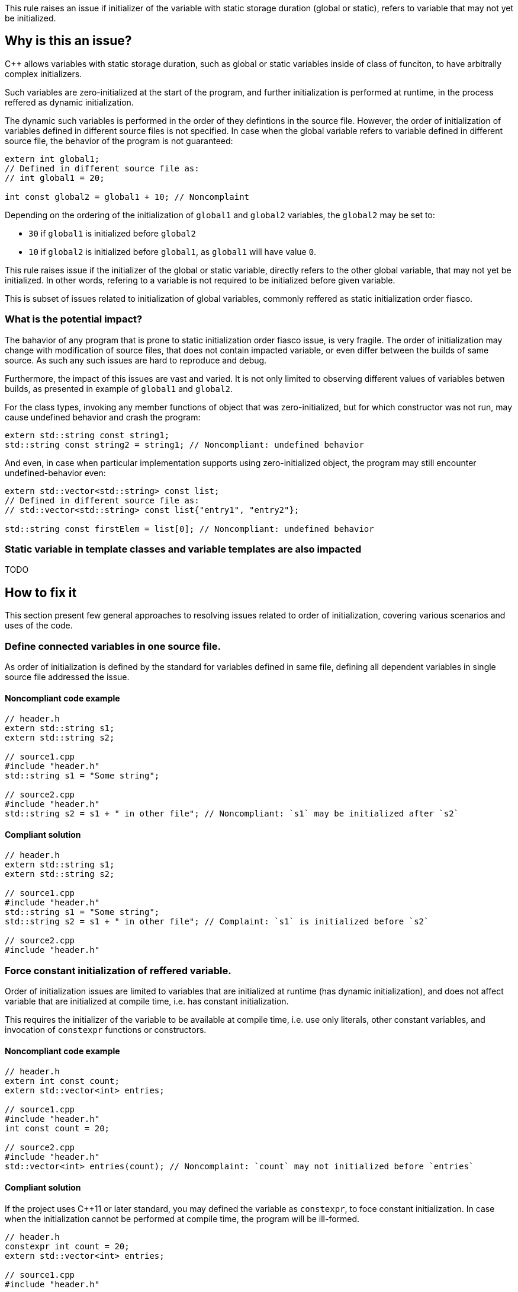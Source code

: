 This rule raises an issue if initializer of the variable with static storage duration (global or static),
refers to variable that may not yet be initialized. 

== Why is this an issue?

{cpp} allows variables with static storage duration, 
such as global or static variables inside of class of funciton,
to have arbitrally complex initializers.

Such variables are zero-initialized at the start of the program,
and further initialization is performed at runtime,
in the process reffered as dynamic initialization.

The dynamic such variables is performed in the order of they defintions in the source file.
However, the order of initialization of variables defined in different source files is not specified.
In case when the global variable refers to variable defined in different source file,
the behavior of the program is not guaranteed:

[source,cpp]
----
extern int global1;
// Defined in different source file as:
// int global1 = 20;

int const global2 = global1 + 10; // Noncomplaint 
----

Depending on the ordering of the initialization of `global1` and `global2` variables,
the `global2` may be set to:

* `30` if `global1` is initialized before `global2`
* `10` if `global2` is initialized before `global1`, as `global1` will have value `0`.

This rule raises issue if the initializer of the global or static variable,
directly refers to the other global variable, that may not yet be initialized.
In other words, refering to a variable is not required to be initialized before given variable.

This is subset of issues related to initialization of global variables,
commonly reffered as static initialization order fiasco.

=== What is the potential impact?

The bahavior of any program that is prone to static initialization order fiasco issue,
is very fragile. 
The order of initialization may change with modification of source files, 
that does not contain impacted variable, or even differ between the builds of same source.
As such any such issues are hard to reproduce and debug.

Furthermore, the impact of this issues are vast and varied.
It is not only limited to observing different values of variables betwen builds,
as presented in example of `global1` and `global2`.

For the class types, invoking any member functions of object that was zero-initialized,
but for which constructor was not run, may cause undefined behavior and crash the program:

[source,cpp]
----
extern std::string const string1;
std::string const string2 = string1; // Noncompliant: undefined behavior
----

And even, in case when particular implementation supports using zero-initialized object,
the program may still encounter undefined-behavior even:

[source,cpp]
----
extern std::vector<std::string> const list;
// Defined in different source file as:
// std::vector<std::string> const list{"entry1", "entry2"};

std::string const firstElem = list[0]; // Noncompliant: undefined behavior
----

=== Static variable in template classes and variable templates are also impacted

TODO

== How to fix it

This section present few general approaches to resolving issues related to order of initialization,
covering various scenarios and uses of the code.

=== Define connected variables in one source file.

As order of initialization is defined by the standard for variables defined in same file,
defining all dependent variables in single source file addressed the issue. 

==== Noncompliant code example

[source,cpp,diff-id=1,diff-type=noncompliant]
----
// header.h
extern std::string s1;
extern std::string s2;

// source1.cpp
#include "header.h"
std::string s1 = "Some string";

// source2.cpp
#include "header.h"
std::string s2 = s1 + " in other file"; // Noncompliant: `s1` may be initialized after `s2`
----

==== Compliant solution

[source,cpp,diff-id=1,diff-type=compliant]
----
// header.h
extern std::string s1;
extern std::string s2;

// source1.cpp
#include "header.h"
std::string s1 = "Some string";
std::string s2 = s1 + " in other file"; // Complaint: `s1` is initialized before `s2`

// source2.cpp
#include "header.h"
----

=== Force constant initialization of reffered variable.

Order of initialization issues are limited to variables that are initialized at runtime (has dynamic initialization),
and does not affect variable that are initialized at compile time, i.e. has constant initialization.

This requires the initializer of the variable to be available at compile time, 
i.e. use only literals, other constant variables, and invocation of `constexpr` functions or constructors.

==== Noncompliant code example

[source,cpp,diff-id=2,diff-type=noncompliant]
----
// header.h
extern int const count;
extern std::vector<int> entries;

// source1.cpp
#include "header.h"
int const count = 20;

// source2.cpp
#include "header.h"
std::vector<int> entries(count); // Noncomplaint: `count` may not initialized before `entries`
----

==== Compliant solution

If the project uses {cpp}11 or later standard, you may defined the variable as `constexpr`, to foce constant initialization.
In case when the initialization cannot be performed at compile time, the program will be ill-formed.

[source,cpp,diff-id=2,diff-type=compliant]
----
// header.h
constexpr int count = 20;
extern std::vector<int> entries;

// source1.cpp
#include "header.h"

// source2.cpp
#include "header.h"
std::vector<int> entries(count); // Complaint: `count` is initialized as compile time to 20
----

If the project is limited to {cpp}98/{cpp}03, the constant initialization is only supported for the variables of integral types,
that are defined as `const` and user literals or other constant in initializer.

[source,cpp]
----
// header.h
int const count = 20;
extern std::vector<int> entries;

// source1.cpp
#include "header.h"

// source2.cpp
#include "header.h"
std::vector<int> entries(count); // Complaint: `count` is initialized as compile time to 20
----

==== Using `inline` to avoid multiple definitions. 

In {cpp} variables declares as `const`, which also covers `constexpr`, has internal linkage.
This means that they are not visible outside of the source file.
As consequence multiple files can defined variable with same name, and each of such file will contain indenpedent copy of variable.

This affects also cases, when `const` variable is defined in the header file, that is included from multiple files.
In the following example, each `source1.cpp` and `source2.cpp` files contains independent copies of variables `count`.

[source,cpp]
----
// header.h
constexpr int count = 20;

// source1.cpp
#include "header.h"

void print1() {
  std::cout << &count << std::endl;
}

// source2.cpp
#include "header.h"

void print2() {
  std::cout << &count << std::endl;
}
----

This behavior is usually not affecting the code, as the value read from the variable is always the same, due it being `const`.
However, the taking the address of such variable will produce different result (i.e. `print1` and `print2` will produce different outputs).

Since {cpp}17 this may be addressed by makrking such variable as `inline`, for more details plese refer to later section.


=== Define.


* static variable in function
* inline variable


== Resources

=== Documentation

* {cpp} reference - https://en.cppreference.com/w/cpp/language/siof[Static Initialization Order Fiasco]
* {cpp} reference - https://en.cppreference.com/w/cpp/language/initialization#Non-local_variables[Initialization of non-local variables]
* {cpp} reference - https://en.cppreference.com/w/cpp/language/zero_initialization[Zero-initialization]
* {cpp} reference - https://en.cppreference.com/w/cpp/language/constant_initialization[Constant initialization]
